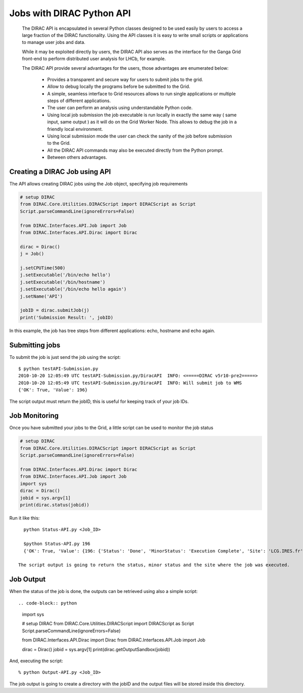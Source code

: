 .. _user_jobs_api:

.. set highlighting to console input/output
.. highlight:: console

==========================
Jobs with DIRAC Python API
==========================

  The DIRAC API is encapsulated in several Python classes designed to be used easily by users to access a large fraction of the DIRAC functionality. Using the API classes it is easy to write small scripts or applications to manage user jobs and data.

  While it may be exploited directly by users, the DIRAC API also serves as the interface for the Ganga Grid front-end to perform distributed user analysis for LHCb, for example.

  The DIRAC API provide several advantages for the users, those advantages are enumerated below:

    - Provides a transparent and secure way for users to submit jobs to the grid.
    - Allow to debug locally the programs before be submitted to the Grid.
    - A simple, seamless interface to Grid resources allows to run single applications or multiple steps of different applications.
    - The user can perform an analysis using understandable Python code. 
    - Using local job submission the job executable is run locally in exactly the same way ( same input, same output ) as it will do on the Grid Worker Node. This allows to debug the job in a friendly local environment.
    - Using local submission mode the user can check the sanity of the job before submission to the Grid.
    - All the DIRAC API commands may also be executed directly from the Python prompt.
    - Between others advantages.
    
Creating a DIRAC Job using API
==============================

The API allows creating DIRAC jobs using the Job object, specifying job requirements

.. code-block:: python

    # setup DIRAC
    from DIRAC.Core.Utilities.DIRACScript import DIRACScript as Script
    Script.parseCommandLine(ignoreErrors=False) 
  
    from DIRAC.Interfaces.API.Job import Job
    from DIRAC.Interfaces.API.Dirac import Dirac
    
    dirac = Dirac()
    j = Job() 
    
    j.setCPUTime(500)
    j.setExecutable('/bin/echo hello')
    j.setExecutable('/bin/hostname')
    j.setExecutable('/bin/echo hello again')
    j.setName('API')
    
    jobID = dirac.submitJob(j)
    print('Submission Result: ', jobID)
    
In this example, the job has tree steps from different applications: echo, hostname and echo again.

Submitting jobs
===============
  
To submit the job is just send the job using the script::

   $ python testAPI-Submission.py
   2010-10-20 12:05:49 UTC testAPI-Submission.py/DiracAPI  INFO: <=====DIRAC v5r10-pre2=====>
   2010-10-20 12:05:49 UTC testAPI-Submission.py/DiracAPI  INFO: Will submit job to WMS
   {'OK': True, 'Value': 196}

The script output must return the jobID, this is useful for keeping track of your job IDs.

Job Monitoring
==============

Once you have submitted your jobs to the Grid, a little script can be used to monitor the job status
  
.. code-block:: python

    # setup DIRAC
    from DIRAC.Core.Utilities.DIRACScript import DIRACScript as Script
    Script.parseCommandLine(ignoreErrors=False) 

    from DIRAC.Interfaces.API.Dirac import Dirac
    from DIRAC.Interfaces.API.Job import Job
    import sys
    dirac = Dirac()
    jobid = sys.argv[1]
    print(dirac.status(jobid))

Run it like this::

    python Status-API.py <Job_ID>

    $python Status-API.py 196
    {'OK': True, 'Value': {196: {'Status': 'Done', 'MinorStatus': 'Execution Complete', 'Site': 'LCG.IRES.fr'}}}

  The script output is going to return the status, minor status and the site where the job was executed.

Job Output
==========

When the status of the job is done, the outputs can be retrieved using also a simple script::

.. code-block:: python

    import sys

    # setup DIRAC
    from DIRAC.Core.Utilities.DIRACScript import DIRACScript as Script
    Script.parseCommandLine(ignoreErrors=False) 
   
    from DIRAC.Interfaces.API.Dirac import Dirac
    from DIRAC.Interfaces.API.Job import Job

    dirac = Dirac()
    jobid = sys.argv[1]
    print(dirac.getOutputSandbox(jobid))

And, executing the script::

    % python Output-API.py <Job_ID>

The job output is going to create a directory with the jobID and the output files will be stored inside this directory.
